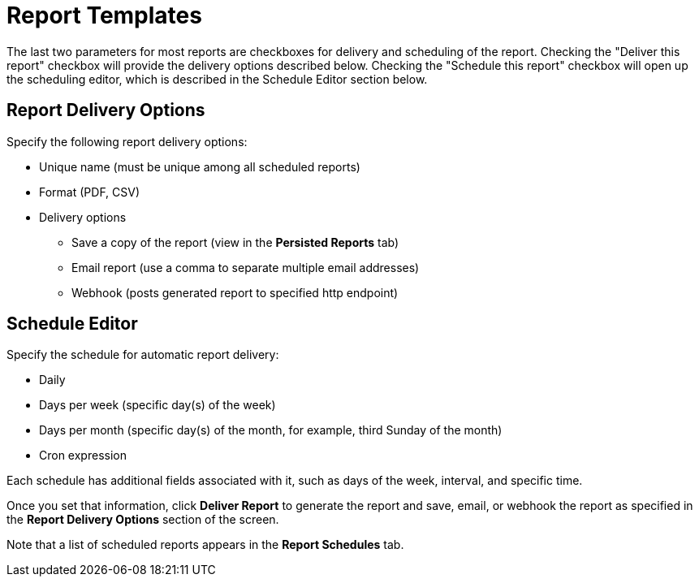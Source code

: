 [[ga-report-templates-intro]]
= Report Templates

The last two parameters for most reports are checkboxes for delivery and scheduling of the report.
Checking the "Deliver this report" checkbox will provide the delivery options described below.
Checking the "Schedule this report" checkbox will open up the scheduling editor, which is described in the Schedule Editor section below.

== Report Delivery Options

Specify the following report delivery options:

* Unique name (must be unique among all scheduled reports)
* Format (PDF, CSV)
* Delivery options
** Save a copy of the report (view in the *Persisted Reports* tab)
// where is it saved?
** Email report (use a comma to separate multiple email addresses)
** Webhook (posts generated report to specified http endpoint)

== Schedule Editor

Specify the schedule for automatic report delivery:

* Daily
* Days per week (specific day(s) of the week)
* Days per month (specific day(s) of the month, for example, third Sunday of the month)
* Cron expression

Each schedule has additional fields associated with it, such as days of the week, interval, and specific time.

Once you set that information, click *Deliver Report* to generate the report and save, email, or webhook the report as specified in the *Report Delivery Options* section of the screen.

Note that a list of scheduled reports appears in the *Report Schedules* tab.